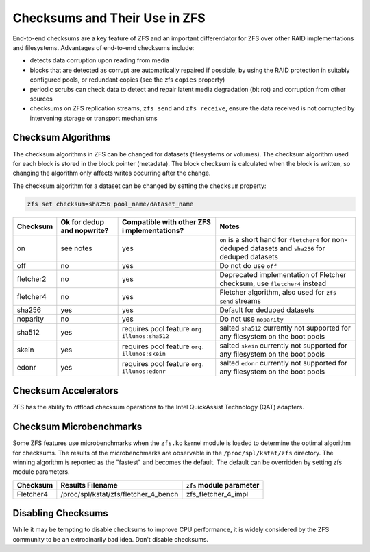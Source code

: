 Checksums and Their Use in ZFS
~~~~~~~~~~~~~~~~~~~~~~~~~~~~~~

End-to-end checksums are a key feature of ZFS and an important
differentiator for ZFS over other RAID implementations and filesystems.
Advantages of end-to-end checksums include:

-  detects data corruption upon reading from media
-  blocks that are detected as corrupt are automatically repaired if
   possible, by using the RAID protection in suitably configured pools,
   or redundant copies (see the zfs ``copies`` property)
-  periodic scrubs can check data to detect and repair latent media
   degradation (bit rot) and corruption from other sources
-  checksums on ZFS replication streams, ``zfs send`` and
   ``zfs receive``, ensure the data received is not corrupted by
   intervening storage or transport mechanisms

Checksum Algorithms
^^^^^^^^^^^^^^^^^^^

The checksum algorithms in ZFS can be changed for datasets (filesystems
or volumes). The checksum algorithm used for each block is stored in the
block pointer (metadata). The block checksum is calculated when the
block is written, so changing the algorithm only affects writes
occurring after the change.

The checksum algorithm for a dataset can be changed by setting the
``checksum`` property:

.. code:: bash

   zfs set checksum=sha256 pool_name/dataset_name

+-----------+-----------------+-----------------+-----------------+
| Checksum  | Ok for dedup    | Compatible with | Notes           |
|           | and nopwrite?   | other ZFS       |                 |
|           |                 | i               |                 |
|           |                 | mplementations? |                 |
+===========+=================+=================+=================+
| on        | see notes       | yes             | ``on`` is a     |
|           |                 |                 | short hand for  |
|           |                 |                 | ``fletcher4``   |
|           |                 |                 | for non-deduped |
|           |                 |                 | datasets and    |
|           |                 |                 | ``sha256`` for  |
|           |                 |                 | deduped         |
|           |                 |                 | datasets        |
+-----------+-----------------+-----------------+-----------------+
| off       | no              | yes             | Do not do use   |
|           |                 |                 | ``off``         |
+-----------+-----------------+-----------------+-----------------+
| fletcher2 | no              | yes             | Deprecated      |
|           |                 |                 | implementation  |
|           |                 |                 | of Fletcher     |
|           |                 |                 | checksum, use   |
|           |                 |                 | ``fletcher4``   |
|           |                 |                 | instead         |
+-----------+-----------------+-----------------+-----------------+
| fletcher4 | no              | yes             | Fletcher        |
|           |                 |                 | algorithm, also |
|           |                 |                 | used for        |
|           |                 |                 | ``zfs send``    |
|           |                 |                 | streams         |
+-----------+-----------------+-----------------+-----------------+
| sha256    | yes             | yes             | Default for     |
|           |                 |                 | deduped         |
|           |                 |                 | datasets        |
+-----------+-----------------+-----------------+-----------------+
| noparity  | no              | yes             | Do not use      |
|           |                 |                 | ``noparity``    |
+-----------+-----------------+-----------------+-----------------+
| sha512    | yes             | requires pool   | salted          |
|           |                 | feature         | ``sha512``      |
|           |                 | ``org.          | currently not   |
|           |                 | illumos:sha512``| supported for   |
|           |                 |                 | any filesystem  |
|           |                 |                 | on the boot     |
|           |                 |                 | pools           |
+-----------+-----------------+-----------------+-----------------+
| skein     | yes             | requires pool   | salted          |
|           |                 | feature         | ``skein``       |
|           |                 | ``org.          | currently not   |
|           |                 | illumos:skein`` | supported for   |
|           |                 |                 | any filesystem  |
|           |                 |                 | on the boot     |
|           |                 |                 | pools           |
+-----------+-----------------+-----------------+-----------------+
| edonr     | yes             | requires pool   | salted          |
|           |                 | feature         | ``edonr``       |
|           |                 | ``org.          | currently not   |
|           |                 | illumos:edonr`` | supported for   |
|           |                 |                 | any filesystem  |
|           |                 |                 | on the boot     |
|           |                 |                 | pools           |
+-----------+-----------------+-----------------+-----------------+

Checksum Accelerators
^^^^^^^^^^^^^^^^^^^^^

ZFS has the ability to offload checksum operations to the Intel
QuickAssist Technology (QAT) adapters.

Checksum Microbenchmarks
^^^^^^^^^^^^^^^^^^^^^^^^

Some ZFS features use microbenchmarks when the ``zfs.ko`` kernel module
is loaded to determine the optimal algorithm for checksums. The results
of the microbenchmarks are observable in the ``/proc/spl/kstat/zfs``
directory. The winning algorithm is reported as the "fastest" and
becomes the default. The default can be overridden by setting zfs module
parameters.

========= ==================================== ========================
Checksum  Results Filename                     ``zfs`` module parameter
========= ==================================== ========================
Fletcher4 /proc/spl/kstat/zfs/fletcher_4_bench zfs_fletcher_4_impl
========= ==================================== ========================

Disabling Checksums
^^^^^^^^^^^^^^^^^^^

While it may be tempting to disable checksums to improve CPU
performance, it is widely considered by the ZFS community to be an
extrodinarily bad idea. Don't disable checksums.
